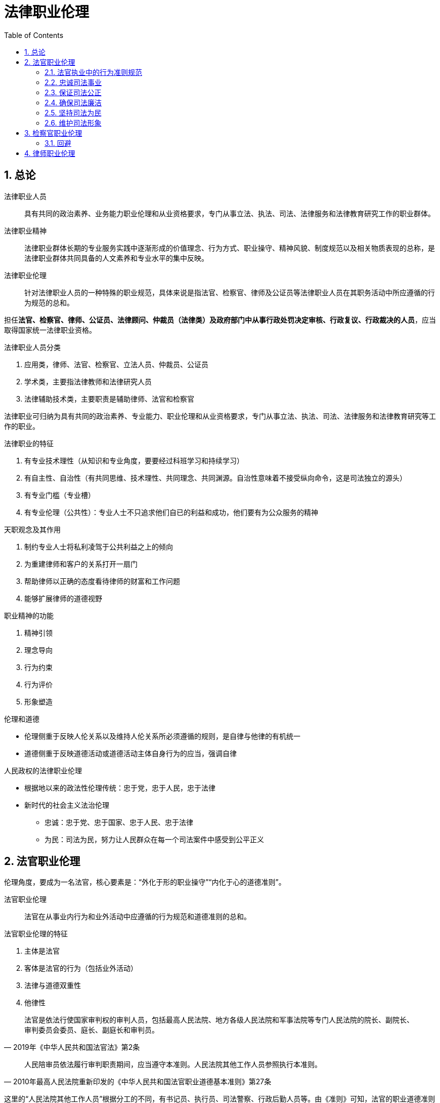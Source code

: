 = 法律职业伦理
:icons: font
:sectnums:
:toc: left

== 总论

法律职业人员:: 具有共同的政治素养、业务能力职业伦理和从业资格要求，专门从事立法、执法、司法、法律服务和法律教育研究工作的职业群体。

法律职业精神:: 法律职业群体长期的专业服务实践中逐渐形成的价值理念、行为方式、职业操守、精神风貌、制度规范以及相关物质表现的总称，是法律职业群体共同具备的人文素养和专业水平的集中反映。

法律职业伦理:: 针对法律职业人员的一种特殊的职业规范，具体来说是指法官、检察官、律师及公证员等法律职业人员在其职务活动中所应遵循的行为规范的总和。

担任**法官、检察官、律师、公证员、法律顾问、仲裁员（法律类）及政府部门中从事行政处罚决定审核、行政复议、行政裁决的人员**，应当取得国家统一法律职业资格。

.法律职业人员分类
. 应用类，律师、法官、检察官、立法人员、仲裁员、公证员
. 学术类，主要指法律教师和法律研究人员
. 法律辅助技术类，主要职责是辅助律师、法官和检察官

法律职业可归纳为具有共同的政治素养、专业能力、职业伦理和从业资格要求，专门从事立法、执法、司法、法律服务和法律教育研究等工作的职业。

.法律职业的特征
. 有专业技术理性（从知识和专业角度，要要经过科班学习和持续学习）
. 有自主性、自治性（有共同思维、技术理性、共同理念、共同渊源。自治性意味着不接受纵向命令，这是司法独立的源头）
. 有专业门槛（专业槽）
. 有专业伦理（公共性）：专业人士不只追求他们自已的利益和成功，他们要有为公众服务的精神

.天职观念及其作用
. 制约专业人士将私利凌驾于公共利益之上的倾向
. 为重建律师和客户的关系打开一扇门
. 帮助律师以正确的态度看待律师的财富和工作问题
. 能够扩展律师的道德视野


.职业精神的功能
. 精神引领
. 理念导向
. 行为约束
. 行为评价
. 形象塑造

.伦理和道德
* 伦理侧重于反映人伦关系以及维持人伦关系所必须遵循的规则，是自律与他律的有机统一
* 道德侧重于反映道德活动或道德活动主体自身行为的应当，强调自律


.人民政权的法律职业伦理
* 根据地以来的政法性伦理传统：忠于党，忠于人民，忠于法律
* 新时代的社会主义法治伦理
** 忠诚：忠于党、忠于国家、忠于人民、忠于法律
** 为民：司法为民，努力让人民群众在每一个司法案件中感受到公平正义

== 法官职业伦理

伦理角度，要成为一名法官，核心要素是：“外化于形的职业操守”“内化于心的道德准则”。

法官职业伦理:: 法官在从事业内行为和业外活动中应遵循的行为规范和道德准则的总和。

.法官职业伦理的特征
. 主体是法官
. 客体是法官的行为（包括业外活动）
. 法律与道德双重性
. 他律性

[quote,2019年《中华人民共和国法官法》第2条]
____
法官是依法行使国家审判权的审判人员，包括最高人民法院、地方各级人民法院和军事法院等专门人民法院的院长、副院长、审判委员会委员、庭长、副庭长和审判员。
____

[quote,2010年最高人民法院重新印发的《中华人民共和国法官职业道德基本准则》第27条]
____
人民陪审员依法履行审判职责期间，应当遵守本准则。人民法院其他工作人员参照执行本准则。
____

这里的“人民法院其他工作人员”根据分工的不同，有书记员、执行员、司法警察、行政后勤人员等。由《准则》可知，法官的职业道德准则对《法官法》中定义的法官之外的其他法官队伍中的工作人员也具备约束力。

=== 法官执业中的行为准则规范

=== 忠诚司法事业

. 牢固树立社会主义法治理念，忠于党、忠于国家、忠于人民、忠于法律
. 坚持和维护中国特色社会主义司法制度，认真贯彻落实依法治国基本方略，自觉维护法律的权威和尊严
. 热爱司法事业，珍惜法官荣誉，坚持职业操守，恪守法官良知，以维护社会公平正义为已任
. 维护国家利益，遵守政治纪律，保守国家秘密和审判工作秘密，不从事或参与有损国家利益和司法权威的活动，不发表有损国家利益和司法权威的言论

=== 保证司法公正
. 维护审判独立
.. 外部独立
.. 体系内独立
.. 思想独立
. 以事实为依据，以法律为准绳
. 坚持程序公正
. 提高司法效率
.. 树立效率意识
.. 严守时限规定
... 开庭时间不随意更改
... 不迟到早退缺席
. 公开审判
. 遵守回避
.. 角色伦理：一个人不能成为自已事务的法官
.. 避免利益冲突

.审判人员公务回避的情形
. 是本案当事人或者与当事人有近亲属关系
. 本人或者其近亲属与本案有利害关系的
. 担任过本案的证人、翻译人员、鉴定人、勘验人、诉讼代理人、辩护人
. 与本案的诉讼代理人、辩护人有夫妻、父母、子女或者兄弟姐妹关系
. 与本案当事人之间存在其他利害关系，可能影响案件公正审理

.职务回避
* 任职回避：《法官法》规定任职回避包括“法官之间有夫妻关系、直系血亲关系、三代以内旁系血亲以及近姻亲关系的，不得同时担任下列职务：第一，同一人民法院的院长、副院长、审判委员会委员、庭长、副庭长；第二，同一人民法院的院长、副院长和审判员、助理审判员；第三，同一审判庭的庭长、副庭长、审判员、助理审判员；第四，上下相邻两级人民法院的院长、副院长。”
* 离职回避：法官的离职回避包括，“法官从人民法院离任后二年内，不得以律师身份担任诉讼代理人或者辩护人。法官从人民法院离任后，不得担任原任职法院办理案件的诉讼代理人或者辩护人。法官的配偶、子女不得担任该法官所任职法院办理案件的诉讼代理人或者辩护人。”

=== 确保司法廉洁

.司法廉洁丧失的原因
. 时代原因
. 内部私欲膨胀
. 外部利益、情色诱惑和各种拉拢、围猎

.防范丧失司法廉洁
. 对司法心存敬畏（不敢）
. 加强司法廉政制度建设（不能）
. 加强中国传统文化学习，践行忠诚、公正、为民伦理（不想）

=== 坚持司法为民

《法官行为规范》要求法官一心为民，落实司法为民的各项规定和要求，做到听民声、察民情、知民意，坚持能动司法，树立服务意识，做好诉讼指导、风险提示、法律释明等便民服务，避免“冷硬横推”等不良作风。

《准则》第19条明确规定，法官要牢固树立以人为本、司法为民的理念，强化群众观念，重视群众诉求，关注群众感受，自觉维护人民群众的合法权益。

=== 维护司法形象

. 严守司法礼仪
. 培养健康情趣

== 检察官职业伦理

概念、特点、作用，不再赘述。

[quote,中华人民共和国检察官职业道德基本准则（2016年11月4日最高人民检察院第十二届检察委员会第五十七次会议通过）]
____
第一条：坚持**忠诚**footnote:[ 忠于党、忠于国家，忠于人民，忠于宪法和法律，忠于检察事业。]品格，永葆政治本色。

第二条：坚持**为民**宗旨，保障人民权益。

第三条：坚持**担当**footnote:[敢于监督，善于监督，勇于承担责任。]精神，强化法律监督。

第四条：坚持**公正**footnote:[独立、**回避**、重视证据、遵守程序。]理念，维护法制统一。

第五条：坚持**廉洁**操守，自觉接受监督。
____

=== 回避

==== 公务回避

[quote,《最高人民法院关于审判人员在诉讼活动中执行回避制度若干问题的规定》第1条]
____

第一，审判人员是本案当事人或者与当事人有近亲属关系的；第二，本人或者其近亲属与本案有利害关系的；第三，担任过本案的证人、翻译人员、鉴定人、勘验人、诉讼代理人、辩护人的；第四，与本案的诉讼代理人、辩护人有夫妻、父母、子女或者兄弟姐妹关系的；第五，与本案当事人之间存在其他利害关系，可能影响案件公正审理的。
____

==== 任职回避

[quote,《检察官法》第24条]
____
检察官footnote:[指各级人民检察院检察官、书记员、司法行政人员和司法警察。]之间有夫妻关系、直系血亲关系、三代以内旁系血亲以及近姻亲关系的，不得同时担任下列职务：

（一）同一人民检察院的检察长、副检察长、检察委员会委员；

（二）同一人民检察院的检察长、副检察长和检察员；

（三）同一业务部门的检察员；

（四）上下相邻两级人民检察院的检察长、副检察长。
____

[quote,《检察官法》第25条]
____
检察官的配偶、父母、子女有下列情形之一的，检察官应当实行任职回避：

（一）担任该检察官所任职人民检察院辖区内律师事务所的合伙人或者设立人的；

（二）在该检察官所任职人民检察院辖区内以律师身份担任诉讼代理人、辩护人，或者为诉讼案件当事人提供其他有偿法律服务的。
____

== 律师职业伦理

. 坚定信念：坚持党的领导
. 执业为民
. 维护法治
. 追求正义
. 勤勉敬业

